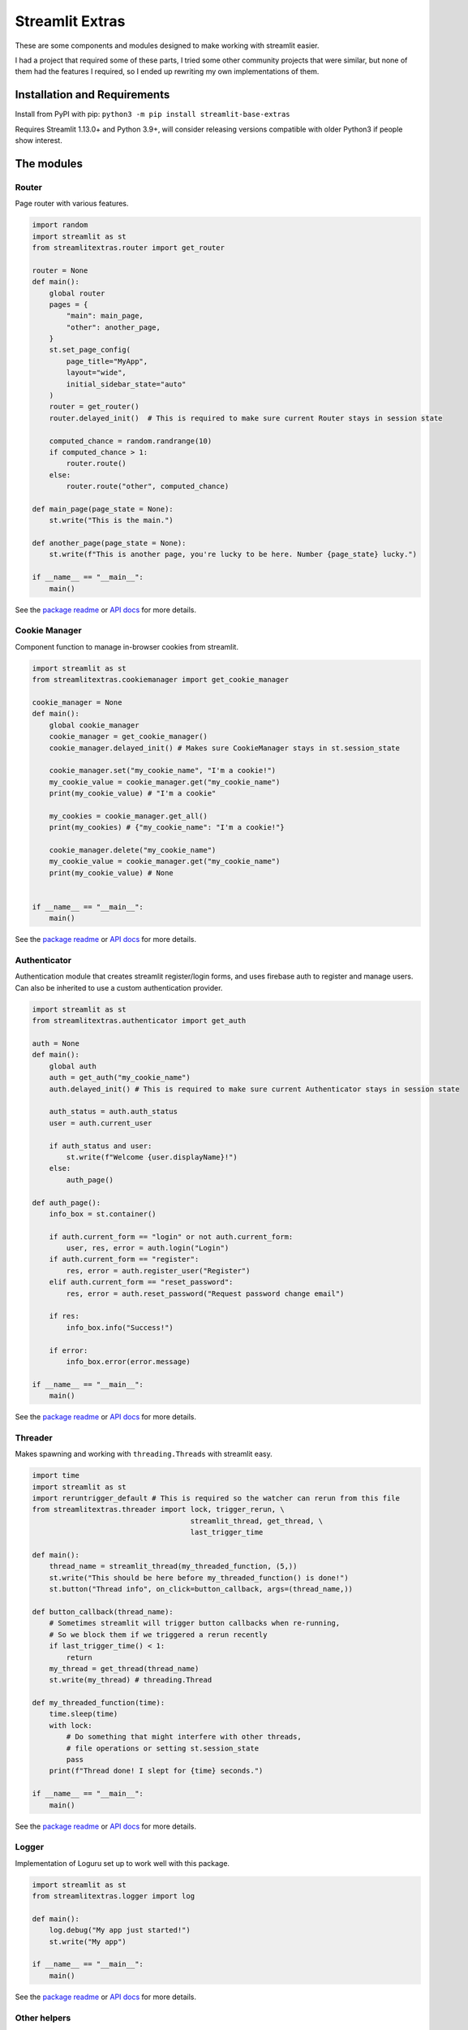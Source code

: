 Streamlit Extras
================

These are some components and modules designed to make working with
streamlit easier.

I had a project that required some of these parts, I tried some other
community projects that were similar, but none of them had the features
I required, so I ended up rewriting my own implementations of them.

Installation and Requirements
-----------------------------

Install from PyPI with pip:
``python3 -m pip install streamlit-base-extras``

Requires Streamlit 1.13.0+ and Python 3.9+, will consider releasing
versions compatible with older Python3 if people show interest.

The modules
-----------

Router
~~~~~~

Page router with various features.

.. code:: python

   import random
   import streamlit as st
   from streamlitextras.router import get_router

   router = None
   def main():
       global router
       pages = {
           "main": main_page,
           "other": another_page,
       }
       st.set_page_config(
           page_title="MyApp",
           layout="wide",
           initial_sidebar_state="auto"
       )
       router = get_router()
       router.delayed_init()  # This is required to make sure current Router stays in session state

       computed_chance = random.randrange(10)
       if computed_chance > 1:
           router.route()
       else:
           router.route("other", computed_chance)

   def main_page(page_state = None):
       st.write("This is the main.")

   def another_page(page_state = None):
       st.write(f"This is another page, you're lucky to be here. Number {page_state} lucky.")

   if __name__ == "__main__":
       main()

See the `package readme <streamlitextras/router>`__ or `API
docs <https://streamlitextras.readthedocs.io/en/latest/api/streamlitextras.html>`__
for more details.

Cookie Manager
~~~~~~~~~~~~~~

Component function to manage in-browser cookies from streamlit.

.. code:: python

   import streamlit as st
   from streamlitextras.cookiemanager import get_cookie_manager

   cookie_manager = None
   def main():
       global cookie_manager
       cookie_manager = get_cookie_manager()
       cookie_manager.delayed_init() # Makes sure CookieManager stays in st.session_state

       cookie_manager.set("my_cookie_name", "I'm a cookie!")
       my_cookie_value = cookie_manager.get("my_cookie_name")
       print(my_cookie_value) # "I'm a cookie"

       my_cookies = cookie_manager.get_all()
       print(my_cookies) # {"my_cookie_name": "I'm a cookie!"}

       cookie_manager.delete("my_cookie_name")
       my_cookie_value = cookie_manager.get("my_cookie_name")
       print(my_cookie_value) # None


   if __name__ == "__main__":
       main()

See the `package readme <streamlitextras/cookiemanager>`__ or `API
docs <https://streamlitextras.readthedocs.io/en/latest/api/streamlitextras.html>`__
for more details.

Authenticator
~~~~~~~~~~~~~

Authentication module that creates streamlit register/login forms, and
uses firebase auth to register and manage users. Can also be inherited
to use a custom authentication provider.

.. code:: python

   import streamlit as st
   from streamlitextras.authenticator import get_auth

   auth = None
   def main():
       global auth
       auth = get_auth("my_cookie_name")
       auth.delayed_init() # This is required to make sure current Authenticator stays in session state

       auth_status = auth.auth_status
       user = auth.current_user

       if auth_status and user:
           st.write(f"Welcome {user.displayName}!")
       else:
           auth_page()

   def auth_page():
       info_box = st.container()

       if auth.current_form == "login" or not auth.current_form:
           user, res, error = auth.login("Login")
       if auth.current_form == "register":
           res, error = auth.register_user("Register")
       elif auth.current_form == "reset_password":
           res, error = auth.reset_password("Request password change email")

       if res:
           info_box.info("Success!")

       if error:
           info_box.error(error.message)

   if __name__ == "__main__":
       main()

See the `package readme <streamlitextras/authenticator>`__ or `API
docs <https://streamlitextras.readthedocs.io/en/latest/api/streamlitextras.html>`__
for more details.

Threader
~~~~~~~~

Makes spawning and working with ``threading.Threads`` with streamlit
easy.

.. code:: python

   import time
   import streamlit as st
   import reruntrigger_default # This is required so the watcher can rerun from this file
   from streamlitextras.threader import lock, trigger_rerun, \
                                        streamlit_thread, get_thread, \
                                        last_trigger_time

   def main():
       thread_name = streamlit_thread(my_threaded_function, (5,))
       st.write("This should be here before my_threaded_function() is done!")
       st.button("Thread info", on_click=button_callback, args=(thread_name,))

   def button_callback(thread_name):
       # Sometimes streamlit will trigger button callbacks when re-running,
       # So we block them if we triggered a rerun recently
       if last_trigger_time() < 1:
           return
       my_thread = get_thread(thread_name)
       st.write(my_thread) # threading.Thread

   def my_threaded_function(time):
       time.sleep(time)
       with lock:
           # Do something that might interfere with other threads,
           # file operations or setting st.session_state
           pass
       print(f"Thread done! I slept for {time} seconds.")

   if __name__ == "__main__":
       main()

See the `package readme <streamlitextras/threader>`__ or `API
docs <https://streamlitextras.readthedocs.io/en/latest/api/streamlitextras.html>`__
for more details.

Logger
~~~~~~

Implementation of Loguru set up to work well with this package.

.. code:: python

   import streamlit as st
   from streamlitextras.logger import log

   def main():
       log.debug("My app just started!")
       st.write("My app")

   if __name__ == "__main__":
       main()

See the `package readme <streamlitextras/logger>`__ or `API
docs <https://streamlitextras.readthedocs.io/en/latest/api/streamlitextras.html>`__
for more details.

Other helpers
~~~~~~~~~~~~~

See the `API
docs <https://streamlitextras.readthedocs.io/en/latest/api/streamlitextras.html>`__
for a full list of functions and their usage in these files.

streamlitextras.webutils
^^^^^^^^^^^^^^^^^^^^^^^^

Some utility functions to run javascript, wrappers around various
javascript routines, and some other browser related formatting
utilities.

.. code:: python

   import streamlit as st
   from streamlitextras.webutils import stxs_javascript, get_user_timezone, \
                                       bytes_to_data_uri, trigger_download

   def main():
       # Returns tz database name can be used with pytz and datetime
       timezone = get_user_timezone()
       continent, city = timezone.split("/")
       stxs_javascript(f"""alert("Hello person from {city}! Welcome to my streamlit app.");"""

       uploaded_file = st.file_uploader("Upload a file")

       if uploaded_file:
           data_uri = bytes_to_data_uri(uploaded_file)
           # Browser will prompt to save the file
           trigger_download(data_uri, "The file you just uploaded.renamed")

   if __name__ == "__main__":
       main()

See the `source code <streamlitextras/webutils.py>`__.

streamlitextras.helpers
^^^^^^^^^^^^^^^^^^^^^^^

Class implementation that streamlines creating basic HTML elements with
st.markdown, and some other useful functions.

See the `source code <streamlitextras/helpers.py>`__.

streamlitextras.storageservice
^^^^^^^^^^^^^^^^^^^^^^^^^^^^^^

Helper to interact with Google Cloud Storage with a service worker
account.

It has some basic wrapper functions to use the service account to manage
buckets and blobs, as well as computing hashes from Python bytes objects
that match gcloud blobs.

See the `source code <streamlitextras/storageservice.py>`__ and the
`google python api
reference <https://googleapis.dev/python/storage/latest/>`__ for more.

.. code:: python

   import streamlitextras.storageservice as storageservice

   with open("my.file", "rb") as f:
       computed_md5_hash = storageservice.compute_bytes_md5hash(f.read())

   buckets = storageservice.get_buckets() # Returns an iterable
   list_buckets = []
   for bucket in buckets:
       list_buckets.append(buckets)
   buckets = list_buckets

   blobs = get_blobs(buckets[0].name) # Returns an iterable
   list_blobs = p[]
   for blob in blobs:
       list_blobs.append(blob)
   blobs = list_blobs

   my_file_blob = blobs[0] # my.file

   assert my_file_blob.md5_hash == computed_md5_hash # True

You will need to set up a service worker on your google cloud project or
firebase project, and add the details from its .json key to
``.streamlit/secrets.toml``

.. code:: toml

   [gcp_service_account]
   type = ""
   project_id = ""
   private_key_id = ""
   private_key = ""
   client_email = ""
   client_id = ""
   auth_uri = ""
   token_uri = ""
   auth_provider_x509_cert_url = ""
   client_x509_cert_url = ""

streamlitextras.utils
^^^^^^^^^^^^^^^^^^^^^

Some utility functions for Python development.

See the `source code <streamlitextras/utils.py>`__.
